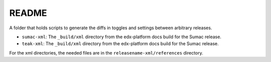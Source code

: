 README
#######

A folder that holds scripts to generate the diffs in toggles and settings between arbitrary releases.

* ``sumac-xml``: The ``_build/xml`` directory from the edx-platform docs build for the Sumac release.

* ``teak-xml``: The ``_build/xml`` directory from the edx-platform docs build for the Sumac release.

For the xml directories, the needed files are in the ``releasename-xml/references`` directory.
